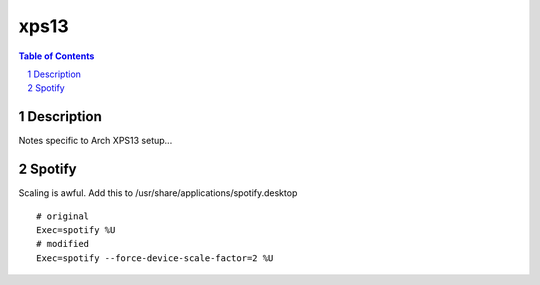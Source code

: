=====
xps13
=====

.. contents:: Table of Contents
.. section-numbering::

Description
===========

Notes specific to Arch XPS13 setup...

Spotify
=======

Scaling is awful. Add this to /usr/share/applications/spotify.desktop ::

    # original
    Exec=spotify %U
    # modified
    Exec=spotify --force-device-scale-factor=2 %U

